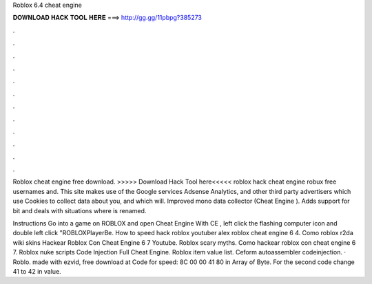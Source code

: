 Roblox 6.4 cheat engine



𝐃𝐎𝐖𝐍𝐋𝐎𝐀𝐃 𝐇𝐀𝐂𝐊 𝐓𝐎𝐎𝐋 𝐇𝐄𝐑𝐄 ===> http://gg.gg/11pbpg?385273



.



.



.



.



.



.



.



.



.



.



.



.

Roblox cheat engine free download. >>>>> Download Hack Tool here<<<<< roblox hack cheat engine robux free usernames and. This site makes use of the Google services Adsense Analytics, and other third party advertisers which use Cookies to collect data about you, and which will. Improved mono data collector (Cheat Engine ). Adds support for bit and deals with situations where  is renamed.

Instructions Go into a game on ROBLOX and open Cheat Engine With CE , left click the flashing computer icon and double left click "ROBLOXPlayerBe. How to speed hack roblox youtuber alex roblox cheat engine 6 4. Como roblox r2da wiki skins Hackear Roblox Con Cheat Engine 6 7 Youtube. Roblox scary myths. Como hackear roblox con cheat engine 6 7. Roblox nuke scripts Code Injection Full Cheat Engine. Roblox item value list. Ceform autoassembler codeinjection. · Roblo. made with ezvid, free download at  Code for speed: 8C 00 00 41 80 in Array of Byte. For the second code change 41 to 42 in value.
